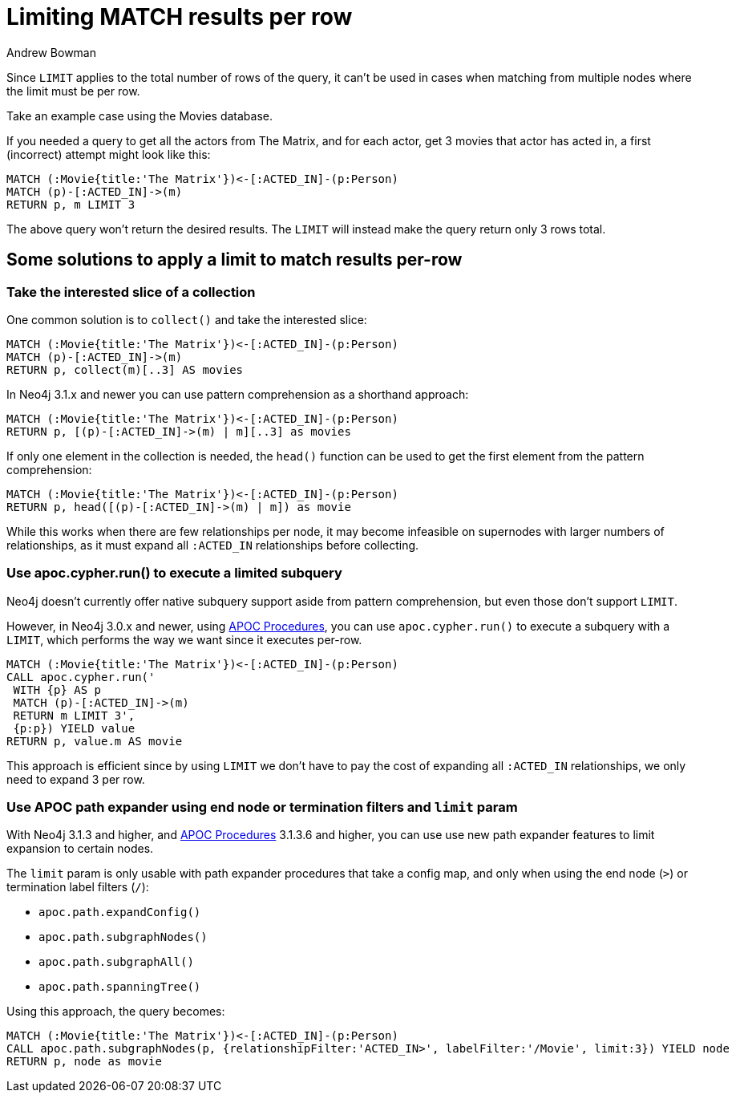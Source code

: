 = Limiting MATCH results per row
:slug: limiting-match-results-per-row
:author: Andrew Bowman
:neo4j-versions: 3.1, 3.0, 2.3, 2.2
:tags: cypher, limit
:public:
:category: cypher

Since `LIMIT` applies to the total number of rows of the query, it can't be used in cases when matching from multiple nodes where the limit must be per row.

Take an example case using the Movies database.

If you needed a query to get all the actors from The Matrix, and for each actor, get 3 movies that actor has acted in, a first (incorrect) attempt might look like this:

[source,cypher]
----
MATCH (:Movie{title:'The Matrix'})<-[:ACTED_IN]-(p:Person)
MATCH (p)-[:ACTED_IN]->(m)
RETURN p, m LIMIT 3
----

The above query won't return the desired results. The `LIMIT` will instead make the query return only 3 rows total.

== Some solutions to apply a limit to match results per-row

=== Take the interested slice of a collection

One common solution is to `collect()` and take the interested slice:

[source,cypher]
----
MATCH (:Movie{title:'The Matrix'})<-[:ACTED_IN]-(p:Person)
MATCH (p)-[:ACTED_IN]->(m)
RETURN p, collect(m)[..3] AS movies
----

In Neo4j 3.1.x and newer you can use pattern comprehension as a shorthand approach:

[source,cypher]
----
MATCH (:Movie{title:'The Matrix'})<-[:ACTED_IN]-(p:Person)
RETURN p, [(p)-[:ACTED_IN]->(m) | m][..3] as movies
----

If only one element in the collection is needed, the `head()` function can be used to get the first element from the pattern comprehension:

[source,cypher]
----
MATCH (:Movie{title:'The Matrix'})<-[:ACTED_IN]-(p:Person)
RETURN p, head([(p)-[:ACTED_IN]->(m) | m]) as movie
----

While this works when there are few relationships per node, it may become infeasible on supernodes with larger numbers of relationships, as it must expand all `:ACTED_IN` relationships before collecting.

=== Use apoc.cypher.run() to execute a limited subquery

Neo4j doesn't currently offer native subquery support aside from pattern comprehension, but even those don't support `LIMIT`.

However, in Neo4j 3.0.x and newer, using link:https://github.com/neo4j-contrib/neo4j-apoc-procedures[APOC Procedures], you can use `apoc.cypher.run()` to execute a subquery with a `LIMIT`, which performs the way we want since it executes per-row.

[source,cypher]
----
MATCH (:Movie{title:'The Matrix'})<-[:ACTED_IN]-(p:Person)
CALL apoc.cypher.run('
 WITH {p} AS p
 MATCH (p)-[:ACTED_IN]->(m)
 RETURN m LIMIT 3',
 {p:p}) YIELD value
RETURN p, value.m AS movie
----

This approach is efficient since by using `LIMIT` we don't have to pay the cost of expanding all `:ACTED_IN` relationships, we only need to expand 3 per row.

=== Use APOC path expander using end node or termination filters and `limit` param

With Neo4j 3.1.3 and higher, and link:https://github.com/neo4j-contrib/neo4j-apoc-procedures[APOC Procedures] 3.1.3.6 and higher, you can use use new path expander features to limit expansion to certain nodes.

The `limit` param is only usable with path expander procedures that take a config map, and only when using the end node (`>`) or termination label filters (`/`):

* `apoc.path.expandConfig()`
* `apoc.path.subgraphNodes()`
* `apoc.path.subgraphAll()`
* `apoc.path.spanningTree()`

Using this approach, the query becomes:

[source,cypher]
----
MATCH (:Movie{title:'The Matrix'})<-[:ACTED_IN]-(p:Person)
CALL apoc.path.subgraphNodes(p, {relationshipFilter:'ACTED_IN>', labelFilter:'/Movie', limit:3}) YIELD node
RETURN p, node as movie
----
